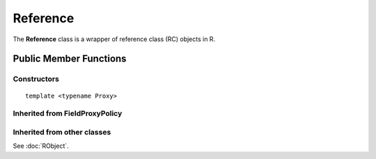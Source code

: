 Reference
=====================================

The **Reference** class is a wrapper of reference class (RC) objects in R.

Public Member Functions
-------------------------

Constructors
~~~~~~~~~~~~~~

.. cpp:function:: Reference()

   Default constructor. Resulting in ``R_NilValue``.

.. cpp:function:: Reference(const Reference& other)

   Copy constructor. Resulting object will share the SEXP data with *other*.

::

   template <typename Proxy>

.. cpp:function:: Reference(const GenericProxy<Proxy>& proxy)

   Create object from a proxy, such as attribute, slot, field, etc.

.. cpp:function:: Reference(SEXP x)

   Wrap a given RC object.

.. cpp:function:: Reference(const std::string& klass)

   Create an RC object of the requested class.

Inherited from **FieldProxyPolicy**
~~~~~~~~~~~~~~~~~~~~~~~~~~~~~~~~~~~

.. cpp:function:: FieldProxy field(const std::string& name)

   Extract the field with name *name*. This can appear in
   the left hand side of assignment.

.. cpp:function:: const_FieldProxy field(const std::string& name) const

   Extract the field with name *name*. Read-only.

Inherited from other classes
~~~~~~~~~~~~~~~~~~~~~~~~~~~~~~~~~~~

See :doc:`RObject`.

